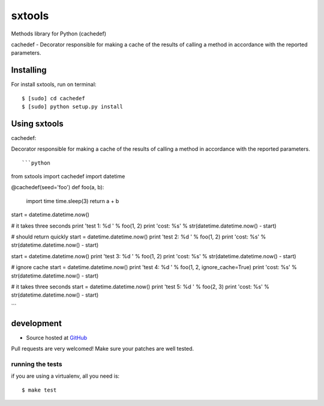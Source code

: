 +++++++++++++++++++
sxtools
+++++++++++++++++++

Methods library for Python (cachedef)

cachedef - Decorator responsible for making a cache of the results of calling a method in accordance with the reported parameters. ::

Installing
==========

For install sxtools, run on terminal: ::

    $ [sudo] cd cachedef
    $ [sudo] python setup.py install

Using sxtools
==================

cachedef: 

Decorator responsible for making a cache of the results of calling a method in accordance with the reported parameters. ::

```python
from sxtools import cachedef
import datetime


@cachedef(seed='foo')
def foo(a, b):
    import time
    time.sleep(3)
    return a + b

start = datetime.datetime.now()

# it takes three seconds
print 'test 1: %d ' % foo(1, 2)
print 'cost: %s' % str(datetime.datetime.now() - start)

# should return quickly
start = datetime.datetime.now()
print 'test 2: %d ' % foo(1, 2)
print 'cost: %s' % str(datetime.datetime.now() - start)

start = datetime.datetime.now()
print 'test 3: %d ' % foo(1, 2)
print 'cost: %s' % str(datetime.datetime.now() - start)

# ignore cache
start = datetime.datetime.now()
print 'test 4: %d ' % foo(1, 2, ignore_cache=True)
print 'cost: %s' % str(datetime.datetime.now() - start)

# it takes three seconds
start = datetime.datetime.now()
print 'test 5: %d ' % foo(2, 3)
print 'cost: %s' % str(datetime.datetime.now() - start)

```

development
===========

* Source hosted at `GitHub <https://github.com/sxslex/sxtools>`_

Pull requests are very welcomed! Make sure your patches are well tested.

running the tests
-----------------

if you are using a virtualenv, all you need is:

::

    $ make test

